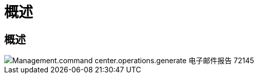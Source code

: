 = 概述
:allow-uri-read: 




== 概述

image::Management.command_center.operations.generate_email_reports-72145.png[Management.command center.operations.generate 电子邮件报告 72145]
